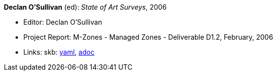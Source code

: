 //
// This file was generated by SKB-Dashboard, task 'lib-yaml2src'
// - on Wednesday November  7 at 08:42:48
// - skb-dashboard: https://www.github.com/vdmeer/skb-dashboard
//

*Declan O'Sullivan* (ed): _State of Art Surveys_, 2006

* Editor: Declan O'Sullivan
* Project Report: M-Zones - Managed Zones - Deliverable D1.2, February, 2006
* Links:
      skb:
        https://github.com/vdmeer/skb/tree/master/data/library/report/project/m-zones/m-zones-d12-2006.yaml[yaml],
        https://github.com/vdmeer/skb/tree/master/data/library/report/project/m-zones/m-zones-d12-2006.adoc[adoc]

